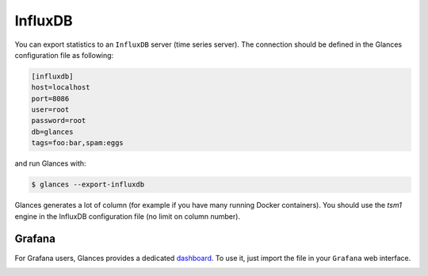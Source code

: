 .. _influxdb:

InfluxDB
========

You can export statistics to an ``InfluxDB`` server (time series server).
The connection should be defined in the Glances configuration file as
following:

.. code-block:: ini

    [influxdb]
    host=localhost
    port=8086
    user=root
    password=root
    db=glances
    tags=foo:bar,spam:eggs

and run Glances with:

.. code-block:: console

    $ glances --export-influxdb

Glances generates a lot of column (for example if you have many running Docker
containers). You should use the *tsm1* engine in the InfluxDB configuration
file (no limit on column number).

Grafana
-------

For Grafana users, Glances provides a dedicated `dashboard`_. To use it,
just import the file in your ``Grafana`` web interface.

.. image:: ../_static/grafana.png

.. _dashboard: https://github.com/nicolargo/glances/blob/master/conf/glances-grafana.json
